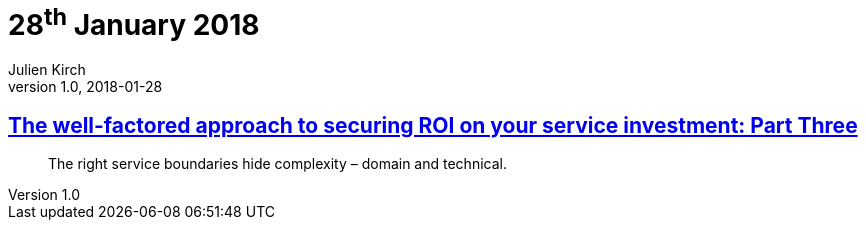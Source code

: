 = 28^th^ January 2018
Julien Kirch
v1.0, 2018-01-28
:article_lang: en

== link:https://www.thoughtworks.com/insights/blog/well-factored-approach-securing-roi-your-service-investment-part-three[The well-factored approach to securing ROI on your service investment: Part Three]

[quote]
____
The right service boundaries hide complexity – domain and technical.
____
